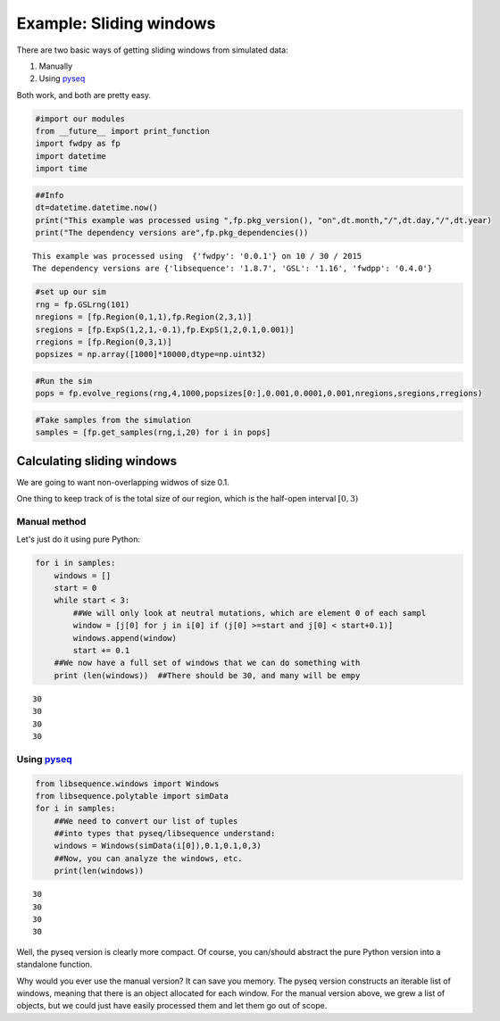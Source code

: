 
Example: Sliding windows
========================

There are two basic ways of getting sliding windows from simulated data:

1. Manually
2. Using `pyseq <https://github.com/molpopgen/pyseq>`__

Both work, and both are pretty easy.

.. code:: python

    #import our modules
    from __future__ import print_function
    import fwdpy as fp
    import datetime
    import time

.. code:: python

    ##Info
    dt=datetime.datetime.now()
    print("This example was processed using ",fp.pkg_version(), "on",dt.month,"/",dt.day,"/",dt.year)
    print("The dependency versions are",fp.pkg_dependencies())



.. parsed-literal::

    This example was processed using  {'fwdpy': '0.0.1'} on 10 / 30 / 2015
    The dependency versions are {'libsequence': '1.8.7', 'GSL': '1.16', 'fwdpp': '0.4.0'}


.. code:: python

    #set up our sim
    rng = fp.GSLrng(101)
    nregions = [fp.Region(0,1,1),fp.Region(2,3,1)]
    sregions = [fp.ExpS(1,2,1,-0.1),fp.ExpS(1,2,0.1,0.001)]
    rregions = [fp.Region(0,3,1)]
    popsizes = np.array([1000]*10000,dtype=np.uint32)

.. code:: python

    #Run the sim
    pops = fp.evolve_regions(rng,4,1000,popsizes[0:],0.001,0.0001,0.001,nregions,sregions,rregions)

.. code:: python

    #Take samples from the simulation
    samples = [fp.get_samples(rng,i,20) for i in pops]

Calculating sliding windows
---------------------------

We are going to want non-overlapping widwos of size 0.1.

One thing to keep track of is the total size of our region, which is the
half-open interval :math:`[0,3)`

Manual method
~~~~~~~~~~~~~

Let's just do it using pure Python:

.. code:: python

    for i in samples:
        windows = []
        start = 0
        while start < 3:
            ##We will only look at neutral mutations, which are element 0 of each sampl
            window = [j[0] for j in i[0] if (j[0] >=start and j[0] < start+0.1)]
            windows.append(window)
            start += 0.1
        ##We now have a full set of windows that we can do something with
        print (len(windows))  ##There should be 30, and many will be empy


.. parsed-literal::

    30
    30
    30
    30


Using `pyseq <https://github.com/molpopgen/pyseq>`__
~~~~~~~~~~~~~~~~~~~~~~~~~~~~~~~~~~~~~~~~~~~~~~~~~~~~

.. code:: python

    from libsequence.windows import Windows
    from libsequence.polytable import simData
    for i in samples:
        ##We need to convert our list of tuples
        ##into types that pyseq/libsequence understand:
        windows = Windows(simData(i[0]),0.1,0.1,0,3)
        ##Now, you can analyze the windows, etc.
        print(len(windows))


.. parsed-literal::

    30
    30
    30
    30


Well, the pyseq version is clearly more compact. Of course, you
can/should abstract the pure Python version into a standalone function.

Why would you ever use the manual version? It can save you memory. The
pyseq version constructs an iterable list of windows, meaning that there
is an object allocated for each window. For the manual version above, we
grew a list of objects, but we could just have easily processed them and
let them go out of scope.

